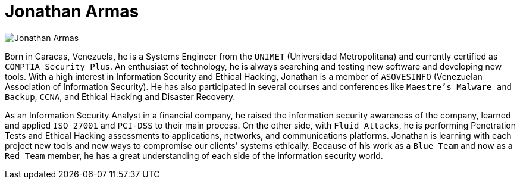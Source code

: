 :slug: people/jarmas/
:category: people
:peoplepage: yes
:description: Fluid Attacks is a company focused on ethical hacking and pentesting in applications with over 18 year of experience providing our services to the Colombian market. The purpose of this page is to present a small overview about the experience, education and achievements of Jonathan Armas.
:keywords: Fluid Attacks, Team, People, Members, Jonathan, Armas.

= Jonathan Armas

[role="img-ppl"]
image::jarmas.png[Jonathan Armas]

Born in Caracas, Venezuela,
he is a Systems Engineer from the `UNIMET` (Universidad Metropolitana)
and currently certified as `COMPTIA Security Plus`.
An enthusiast of technology,
he is always searching and testing new software and developing new tools.
With a high interest in Information Security and Ethical Hacking,
Jonathan is a member of `ASOVESINFO`
(Venezuelan Association of Information Security).
He has also participated in several courses and conferences
like `Maestre's Malware and Backup`,
`CCNA`, and Ethical Hacking and Disaster Recovery.

As an Information Security Analyst in a financial company,
he raised the information security awareness of the company,
learned and applied `ISO 27001` and `PCI-DSS` to their main process.
On the other side, with `Fluid Attacks`, he is performing Penetration Tests
and Ethical Hacking assessments to applications,
networks, and communications platforms.
Jonathan is learning with each project new tools
and new ways to compromise our clients' systems ethically.
Because of his work as a `Blue Team` and now as a `Red Team` member,
he has a great understanding of each side of the information security world.
